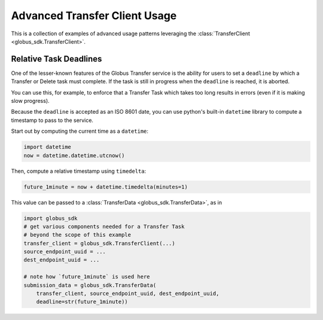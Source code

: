 Advanced Transfer Client Usage
------------------------------

This is a collection of examples of advanced usage patterns leveraging the
:class:`TransferClient <globus_sdk.TransferClient>`.


Relative Task Deadlines
~~~~~~~~~~~~~~~~~~~~~~~

One of the lesser-known features of the Globus Transfer service is the ability
for users to set a ``deadline`` by which a Transfer or Delete task must
complete. If the task is still in progress when the ``deadline`` is reached,
it is aborted.

You can use this, for example, to enforce that a Transfer Task which takes too
long results in errors (even if it is making slow progress).

Because the ``deadline`` is accepted as an ISO 8601 date, you can use python's
built-in ``datetime`` library to compute a timestamp to pass to the service.

Start out by computing the current time as a ``datetime``:

.. code-block:: python

    import datetime
    now = datetime.datetime.utcnow()

Then, compute a relative timestamp using ``timedelta``:

.. code-block:: python

    future_1minute = now + datetime.timedelta(minutes=1)

This value can be passed to a :class:`TransferData <globus_sdk.TransferData>`,
as in

.. code-block:: python

    import globus_sdk
    # get various components needed for a Transfer Task
    # beyond the scope of this example
    transfer_client = globus_sdk.TransferClient(...)
    source_endpoint_uuid = ...
    dest_endpoint_uuid = ...

    # note how `future_1minute` is used here
    submission_data = globus_sdk.TransferData(
        transfer_client, source_endpoint_uuid, dest_endpoint_uuid,
        deadline=str(future_1minute))
